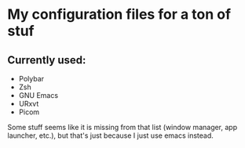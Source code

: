 #+author: [[https://github.com/bugger2][bugger2]]

* My configuration files for a ton of stuf

** Currently used:
- Polybar
- Zsh
- GNU Emacs
- URxvt
- Picom

Some stuff seems like it is missing from that list (window manager, app launcher, etc.), but that's just because I just use emacs instead.
